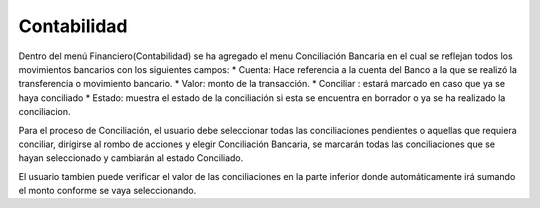 =============
Contabilidad
=============
Dentro del menú Financiero(Contabilidad) se ha agregado el menu Conciliación
Bancaria en el cual se reflejan todos los movimientos bancarios con los siguientes
campos:
* Cuenta: Hace referencia a la cuenta del Banco a la que se realizó la transferencia
o movimiento bancario.
* Valor: monto de la transacción.
* Conciliar : estará marcado en caso que ya se haya conciliado
* Estado: muestra el estado de la conciliación si esta se encuentra en borrador o ya
se  ha realizado la conciliacion.

Para el proceso de Conciliación, el usuario debe seleccionar todas las conciliaciones
pendientes o aquellas que requiera conciliar, dirigirse al rombo de acciones y elegir
Conciliación Bancaria, se marcarán todas las conciliaciones que se hayan seleccionado
y cambiarán al estado Conciliado.

El usuario tambien puede verificar el valor de las conciliaciones en la parte inferior
donde automáticamente irá sumando el monto conforme se vaya seleccionando.

